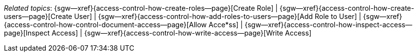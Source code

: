 // BEGIN -- inclusion -- topic-group-access-control-model.adoc
//  Purpose:
//    Show the topic group, allowing easy cycle-through
//    Do not show current page as a click-through though
//  Container: /modules/ROOT/pages/_partials/

// BEGIN -- get the current calling page's name
:this-page: {page-relative-src-path}
:this-title:
ifdef::param-title[:this-title: {param-title}]

// END -- get the current calling page's name

{this-title}

// Begin -- Define Local Attributes with Required Links and Titles for this topic group
// Set titles for xrefs
:title-1: Create Role
:title-2: Create User
:title-3: Add Role to User
:title-4: Allow Acce*ss
:title-5: Inspect Access
:title-6: Write Access
// :title-4: XATTRS

// Set the pages for the xrefs to link to (we are using attributes from _page-index.adoc here)
:topic-1: {access-control-how-create-roles--page}
:topic-2: {access-control-how-create-users--page}
:topic-3: {access-control-how-add-roles-to-users--page}
:topic-4: {access-control-how-control-document-access--page}
:topic-5: {access-control-how-inspect-access--page}
:topic-6: {access-control-how-write-access--page}
// :topic-4: {using-xattr-access-grants--page}

// Set the xrefs up using attribute from _page-index.adoc and above attributes
:topic-1--xref: {sgw--xref}{topic-1}[{title-1}]
:topic-2--xref: {sgw--xref}{topic-2}[{title-2}]
:topic-3--xref: {sgw--xref}{topic-3}[{title-3}]
:topic-4--xref: {sgw--xref}{topic-4}[{title-4}]
:topic-5--xref: {sgw--xref}{topic-5}[{title-5}]
:topic-6--xref: {sgw--xref}{topic-6}[{title-6}]
// :topic-4--xref: {sgw--xref}{topic-4}[{title-4}]
// End -- Local Attributes

// Begin -- Remove the xref link from current calling page
ifeval::["{this-page}"=="{topic-1}"]
:topic-1--xref: pass:q,a[*{title-1}*]
endif::[]

ifeval::["{this-page}"=="{topic-2}"]
:topic-2--xref: {title-2}
endif::[]

ifeval::["{this-page}"=="{topic-3}"]
:topic-3--xref: {title-3}
endif::[]

ifeval::["{this-page}"=="{topic-4}"]
:topic-4--xref: pass:q,a[{title-4}]
endif::[]

ifeval::["{this-page}"=="{topic-5}"]
:topic-5--xref: {title-5}
endif::[]

ifeval::["{this-page}"=="{topic-6}"]
:topic-6--xref: {title-6}
endif::[]

// ifeval::["{this-page}"=="{topic-4}"]
// :topic-4--xref: {title-4}
// endif::[]

// End -- Remove xref link from current page
// Begin -- Output Block
_Related {this-title} topics_:  {topic-1--xref}  |
{topic-2--xref}  |
{topic-3--xref}  |
{topic-4--xref}  |
{topic-5--xref}  |
{topic-6--xref}
// {topic-4--xref}


// End -- Output Block

// Begin -- Tidy-up
:this-page!:
:topic-1!:
:topic-2!:
:topic-3!:
:topic-4!:
:topic-5!:
:topic-6!:
:title-1!:
:title-2!:
:title-3!:
:title-4!:
:title-5!:
:title-6!:
:topic-1--xref!:
:topic-2--xref!:
:topic-3--xref!:
:topic-4--xref!:
:topic-5--xref!:
:topic-6--xref!:
// End -- Tidy-up

// END -- inclusion -- content-group-configuration.adoc